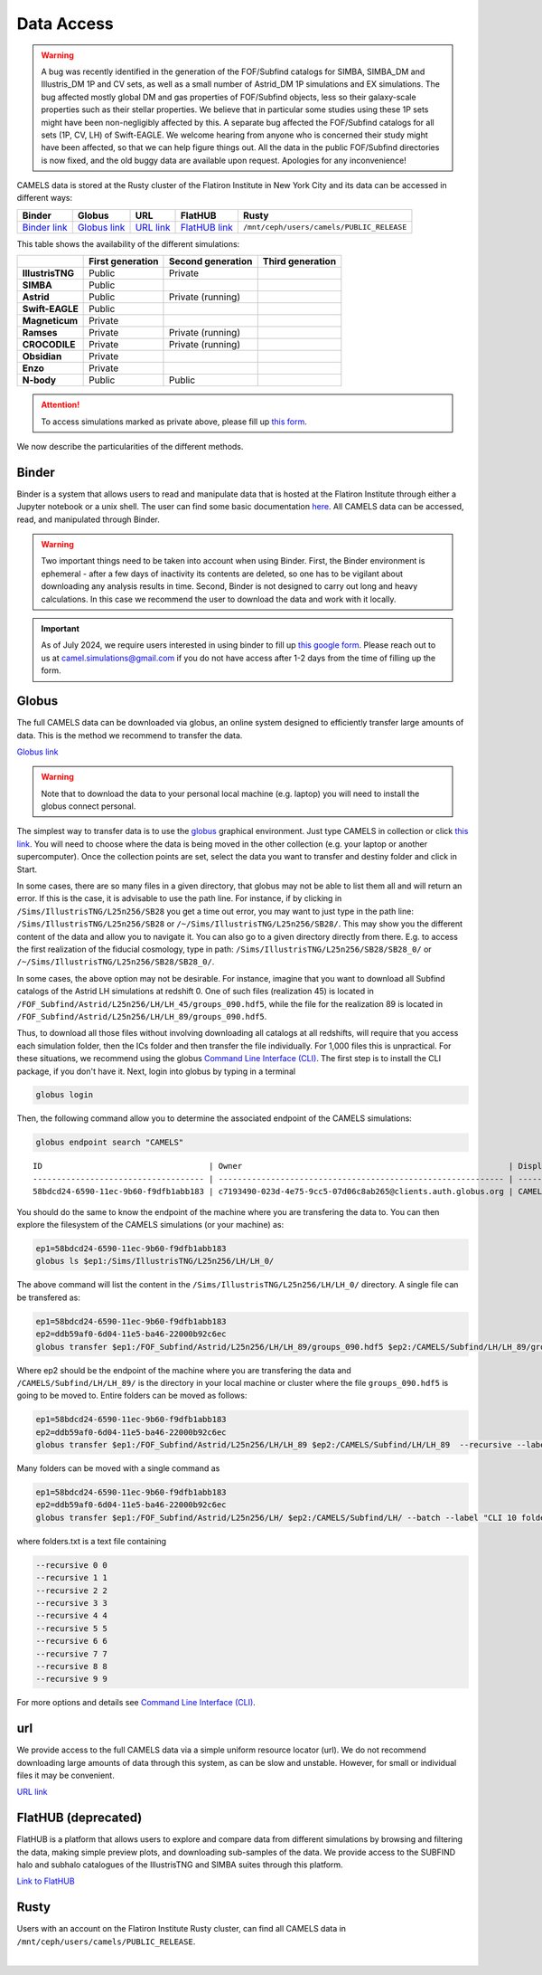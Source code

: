 .. _data_access:
   
***********
Data Access
***********

.. warning::

   A bug was recently identified in the generation of the FOF/Subfind catalogs for SIMBA, SIMBA_DM and Illustris_DM 1P and CV sets, as well as a small number of Astrid_DM 1P simulations and EX simulations. The bug affected mostly global DM and gas properties of FOF/Subfind objects, less so their galaxy-scale properties such as their stellar properties. We believe that in particular some studies using these 1P sets might have been non-negligibly affected by this. A separate bug affected the FOF/Subfind catalogs for all sets (1P, CV, LH) of Swift-EAGLE. We welcome hearing from anyone who is concerned their study might have been affected, so that we can help figure things out. All the data in the public FOF/Subfind directories is now fixed, and the old buggy data are available upon request. Apologies for any inconvenience!

CAMELS data is stored at the Rusty cluster of the Flatiron Institute in New York City and its data can be accessed in different ways:

+-----------------------------------------------------------------------------+---------------------------------------------------------------------------------------------------------------------+------------------------------------------------------------+----------------------------------------------------------------+-------------------------------------------+
| **Binder**                                                                  | **Globus**                                                                                                          | **URL**                                                    | **FlatHUB**                                                    | **Rusty**                                 |
+-----------------------------------------------------------------------------+---------------------------------------------------------------------------------------------------------------------+------------------------------------------------------------+----------------------------------------------------------------+-------------------------------------------+
| `Binder link <https://binder.flatironinstitute.org/~sgenel/CAMELS_PUBLIC>`_ | `Globus link <https://app.globus.org/file-manager?origin_id=58bdcd24-6590-11ec-9b60-f9dfb1abb183&origin_path=%2F>`_ | `URL link <https://users.flatironinstitute.org/~camels/>`_ | `FlatHUB link <https://flathub.flatironinstitute.org/camels>`_ | ``/mnt/ceph/users/camels/PUBLIC_RELEASE`` |
+-----------------------------------------------------------------------------+---------------------------------------------------------------------------------------------------------------------+------------------------------------------------------------+----------------------------------------------------------------+-------------------------------------------+

This table shows the availability of the different simulations:

+------------------+---------------------+---------------------+---------------------+
|                  | First generation    | Second generation   | Third generation    |
+==================+=====================+=====================+=====================+
| **IllustrisTNG** |  Public             | Private             |                     |
+------------------+---------------------+---------------------+---------------------+
| **SIMBA**        |  Public             |                     |                     |
+------------------+---------------------+---------------------+---------------------+
| **Astrid**       |  Public             | Private (running)   |                     |
+------------------+---------------------+---------------------+---------------------+
| **Swift-EAGLE**  |  Public             |                     |                     |
+------------------+---------------------+---------------------+---------------------+
| **Magneticum**   |  Private            |                     |                     |
+------------------+---------------------+---------------------+---------------------+
| **Ramses**       |  Private            | Private (running)   |                     |
+------------------+---------------------+---------------------+---------------------+
| **CROCODILE**    |  Private            | Private (running)   |                     |
+------------------+---------------------+---------------------+---------------------+
| **Obsidian**     |  Private            |                     |                     |
+------------------+---------------------+---------------------+---------------------+
| **Enzo**         |  Private            |                     |                     |
+------------------+---------------------+---------------------+---------------------+
| **N-body**       |  Public             | Public              |                     |
+------------------+---------------------+---------------------+---------------------+


.. attention::

   To access simulations marked as private above, please fill up `this form <https://forms.gle/z3hMpYo6pJfTQouB9>`_.

We now describe the particularities of the different methods.


Binder
~~~~~~

Binder is a system that allows users to read and manipulate data that is hosted at the Flatiron Institute through either a Jupyter notebook or a unix shell. The user can find some basic documentation `here <https://docs.simonsfoundation.org/index.php/Public:Binder>`_. All CAMELS data can be accessed, read, and manipulated through Binder. 

.. warning::

   Two important things need to be taken into account when using Binder. First, the Binder environment is ephemeral - after a few days of inactivity its contents are deleted, so one has to be vigilant about downloading any analysis results in time. Second, Binder is not designed to carry out long and heavy calculations. In this case we recommend the user to download the data and work with it locally.

.. important::

   As of July 2024, we require users interested in using binder to fill up `this google form <https://forms.gle/1d185TKeJNZVCoYW6>`__. Please reach out to us at camel.simulations@gmail.com if you do not have access after 1-2 days from the time of filling up the form.

.. image:: https://mybinder.org/badge_logo.svg
   :target: https://binder.flatironinstitute.org/~sgenel/CAMELS_PUBLIC


Globus
~~~~~~~

The full CAMELS data can be downloaded via globus, an online system designed to efficiently transfer large amounts of data. This is the method we recommend to transfer the data.

`Globus link <https://app.globus.org/file-manager?origin_id=58bdcd24-6590-11ec-9b60-f9dfb1abb183&origin_path=%2F>`_

.. warning::

   Note that to download the data to your personal local machine (e.g. laptop) you will need to install the globus connect personal.

The simplest way to transfer data is to use the `globus <https://www.globus.org>`_ graphical environment. Just type CAMELS in collection or click `this link <https://app.globus.org/file-manager?origin_id=58bdcd24-6590-11ec-9b60-f9dfb1abb183&origin_path=%2F>`_. You will need to choose where the data is being moved in the other collection (e.g. your laptop or another supercomputer). Once the collection points are set, select the data you want to transfer and destiny folder and click in Start.

.. image:: Globus.png

In some cases, there are so many files in a given directory, that globus may not be able to list them all and will return an error. If this is the case, it is advisable to use the path line. For instance, if by clicking in ``/Sims/IllustrisTNG/L25n256/SB28`` you get a time out error, you may want to just type in the path line: ``/Sims/IllustrisTNG/L25n256/SB28`` or ``/~/Sims/IllustrisTNG/L25n256/SB28/``. This may show you the different content of the data and allow you to navigate it. You can also go to a given directory directly from there. E.g. to access the first realization of the fiducial cosmology, type in path: ``/Sims/IllustrisTNG/L25n256/SB28/SB28_0/`` or ``/~/Sims/IllustrisTNG/L25n256/SB28/SB28_0/``.

In some cases, the above option may not be desirable. For instance, imagine that you want to download all Subfind catalogs of the Astrid LH simulations at redshift 0. One of such files (realization 45) is located in ``/FOF_Subfind/Astrid/L25n256/LH/LH_45/groups_090.hdf5``, while the file for the realization 89 is located in ``/FOF_Subfind/Astrid/L25n256/LH/LH_89/groups_090.hdf5``.

Thus, to download all those files without involving downloading all catalogs at all redshifts, will require that you access each simulation folder, then the ICs folder and then transfer the file individually. For 1,000 files this is unpractical. For these situations, we recommend using the globus `Command Line Interface (CLI) <https://docs.globus.org/cli/>`_. The first step is to install the CLI package, if you don't have it. Next, login into globus by typing in a terminal

.. code-block:: bash

   globus login

Then, the following command allow you to determine the associated endpoint of the CAMELS simulations:

.. code-block:: bash
		
   globus endpoint search "CAMELS"

::
   
   ID                                   | Owner                                                        | Display Name       
   ------------------------------------ | ------------------------------------------------------------ | -------------------
   58bdcd24-6590-11ec-9b60-f9dfb1abb183 | c7193490-023d-4e75-9cc5-07d06c8ab265@clients.auth.globus.org | CAMELS  


You should do the same to know the endpoint of the machine where you are transfering the data to. You can then explore the filesystem of the CAMELS simulations (or your machine) as:

.. code-block:: bash
		
   ep1=58bdcd24-6590-11ec-9b60-f9dfb1abb183
   globus ls $ep1:/Sims/IllustrisTNG/L25n256/LH/LH_0/


The above command will list the content in the ``/Sims/IllustrisTNG/L25n256/LH/LH_0/`` directory. A single file can be transfered as:

.. code-block:: bash
   
   ep1=58bdcd24-6590-11ec-9b60-f9dfb1abb183
   ep2=ddb59af0-6d04-11e5-ba46-22000b92c6ec
   globus transfer $ep1:/FOF_Subfind/Astrid/L25n256/LH/LH_89/groups_090.hdf5 $ep2:/CAMELS/Subfind/LH/LH_89/groups_090.hdf5``. --label "single file transfer"


Where ep2 should be the endpoint of the machine where you are transfering the data and ``/CAMELS/Subfind/LH/LH_89/`` is the directory in your local machine or cluster where the file ``groups_090.hdf5`` is going to be moved to. Entire folders can be moved as follows:

.. code-block:: bash
		
   ep1=58bdcd24-6590-11ec-9b60-f9dfb1abb183
   ep2=ddb59af0-6d04-11e5-ba46-22000b92c6ec
   globus transfer $ep1:/FOF_Subfind/Astrid/L25n256/LH/LH_89 $ep2:/CAMELS/Subfind/LH/LH_89  --recursive --label "single folder transfer"

Many folders can be moved with a single command as

.. code-block:: bash

   ep1=58bdcd24-6590-11ec-9b60-f9dfb1abb183
   ep2=ddb59af0-6d04-11e5-ba46-22000b92c6ec
   globus transfer $ep1:/FOF_Subfind/Astrid/L25n256/LH/ $ep2:/CAMELS/Subfind/LH/ --batch --label "CLI 10 folders" < folders.txt


where folders.txt is a text file containing

.. code-block:: bash
		
    --recursive 0 0
    --recursive 1 1
    --recursive 2 2
    --recursive 3 3
    --recursive 4 4
    --recursive 5 5
    --recursive 6 6
    --recursive 7 7
    --recursive 8 8
    --recursive 9 9

For more options and details see `Command Line Interface (CLI) <https://docs.globus.org/cli/>`_.

   
url
~~~

We provide access to the full CAMELS data via a simple uniform resource locator (url). We do not recommend downloading large amounts of data through this system, as can be slow and unstable. However, for small or individual files it may be convenient.

`URL link <https://users.flatironinstitute.org/~camels/>`_


FlatHUB (deprecated)
~~~~~~~~~~~~~~~~~~~~

FlatHUB is a platform that allows users to explore and compare data from different simulations by browsing and filtering the data, making simple preview plots, and downloading sub-samples of the data. We provide access to the SUBFIND halo and subhalo catalogues of the IllustrisTNG and SIMBA suites through this platform.

`Link to FlatHUB <https://flathub.flatironinstitute.org/camels>`_


Rusty
~~~~~

Users with an account on the Flatiron Institute Rusty cluster, can find all CAMELS data in ``/mnt/ceph/users/camels/PUBLIC_RELEASE``.



​

